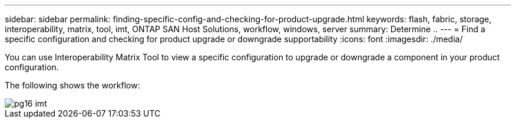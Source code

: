 ---
sidebar: sidebar
permalink: finding-specific-config-and-checking-for-product-upgrade.html
keywords: flash, fabric, storage, interoperability, matrix, tool, imt, ONTAP SAN Host Solutions, workflow, windows, server
summary:  Determine ..
---
= Find a specific configuration and checking for product upgrade or downgrade supportability
:icons: font
:imagesdir: ./media/

[.lead]
You can use Interoperability Matrix Tool to view a specific configuration to upgrade or downgrade a component in your product configuration.

The following shows the workflow:

image::/media/pg16_imt.png[]
